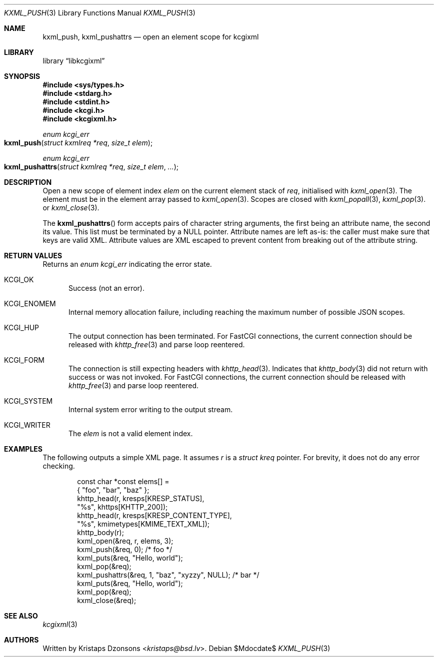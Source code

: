 .\"	$Id$
.\"
.\" Copyright (c) 2020 Kristaps Dzonsons <kristaps@bsd.lv>
.\"
.\" Permission to use, copy, modify, and distribute this software for any
.\" purpose with or without fee is hereby granted, provided that the above
.\" copyright notice and this permission notice appear in all copies.
.\"
.\" THE SOFTWARE IS PROVIDED "AS IS" AND THE AUTHOR DISCLAIMS ALL WARRANTIES
.\" WITH REGARD TO THIS SOFTWARE INCLUDING ALL IMPLIED WARRANTIES OF
.\" MERCHANTABILITY AND FITNESS. IN NO EVENT SHALL THE AUTHOR BE LIABLE FOR
.\" ANY SPECIAL, DIRECT, INDIRECT, OR CONSEQUENTIAL DAMAGES OR ANY DAMAGES
.\" WHATSOEVER RESULTING FROM LOSS OF USE, DATA OR PROFITS, WHETHER IN AN
.\" ACTION OF CONTRACT, NEGLIGENCE OR OTHER TORTIOUS ACTION, ARISING OUT OF
.\" OR IN CONNECTION WITH THE USE OR PERFORMANCE OF THIS SOFTWARE.
.\"
.Dd $Mdocdate$
.Dt KXML_PUSH 3
.Os
.Sh NAME
.Nm kxml_push ,
.Nm kxml_pushattrs
.Nd open an element scope for kcgixml
.Sh LIBRARY
.Lb libkcgixml
.Sh SYNOPSIS
.In sys/types.h
.In stdarg.h
.In stdint.h
.In kcgi.h
.In kcgixml.h
.Ft enum kcgi_err
.Fo kxml_push
.Fa "struct kxmlreq *req"
.Fa "size_t elem"
.Fc
.Ft enum kcgi_err
.Fo kxml_pushattrs
.Fa "struct kxmlreq *req"
.Fa "size_t elem"
.Fa "..."
.Fc
.Sh DESCRIPTION
Open a new scope of element index
.Fa elem
on the current element stack of
.Fa req ,
initialised with
.Xr kxml_open 3 .
The element must be in the element array passed to
.Xr kxml_open 3 .
Scopes are closed with
.Xr kxml_popall 3 ,
.Xr kxml_pop 3 .
or
.Xr kxml_close 3 .
.Pp
The
.Fn kxml_pushattrs
form accepts pairs of character string arguments, the first being an
attribute name, the second its value.
This list must be terminated by a
.Dv NULL
pointer.
Attribute names are left as-is: the caller must make sure that keys are
valid XML.
Attribute values are XML escaped to prevent content from breaking out of
the attribute string.
.Sh RETURN VALUES
Returns an
.Ft enum kcgi_err
indicating the error state.
.Bl -tag -width -Ds
.It Dv KCGI_OK
Success (not an error).
.It Dv KCGI_ENOMEM
Internal memory allocation failure, including reaching the maximum
number of possible JSON scopes.
.It Dv KCGI_HUP
The output connection has been terminated.
For FastCGI connections, the current connection should be released with
.Xr khttp_free 3
and parse loop reentered.
.It Dv KCGI_FORM
The connection is still expecting headers with
.Xr khttp_head 3 .
Indicates that
.Xr khttp_body 3
did not return with success or was not invoked.
For FastCGI connections, the current connection should be released with
.Xr khttp_free 3
and parse loop reentered.
.It Dv KCGI_SYSTEM
Internal system error writing to the output stream.
.It Dv KCGI_WRITER
The
.Fa elem
is not a valid element index.
.El
.Sh EXAMPLES
The following outputs a simple XML page.
It assumes
.Va r
is a
.Vt struct kreq
pointer.
For brevity, it does not do any error checking.
.Bd -literal -offset indent
const char *const elems[] =
  { "foo", "bar", "baz" };
khttp_head(r, kresps[KRESP_STATUS],
  "%s", khttps[KHTTP_200]);
khttp_head(r, kresps[KRESP_CONTENT_TYPE],
  "%s", kmimetypes[KMIME_TEXT_XML]);
khttp_body(r);
kxml_open(&req, r, elems, 3);
kxml_push(&req, 0); /* foo */
kxml_puts(&req, "Hello, world");
kxml_pop(&req);
kxml_pushattrs(&req, 1, "baz", "xyzzy", NULL); /* bar */
kxml_puts(&req, "Hello, world");
kxml_pop(&req);
kxml_close(&req);
.Ed
.Sh SEE ALSO
.Xr kcgixml 3
.Sh AUTHORS
Written by
.An Kristaps Dzonsons Aq Mt kristaps@bsd.lv .
